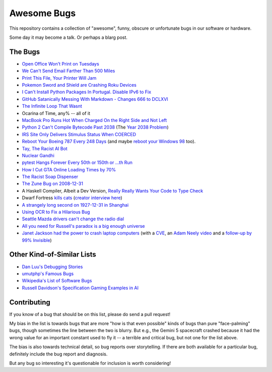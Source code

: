 ============
Awesome Bugs
============

This repository contains a collection of "awesome", funny, obscure or
unfortunate bugs in our software or hardware.

Some day it may become a talk. Or perhaps a blarg post.


The Bugs
--------

* `Open Office Won't Print on Tuesdays
  <https://bugs.launchpad.net/ubuntu/+source/cupsys/+bug/255161>`_

* `We Can't Send Email Farther Than 500 Miles
  <http://www.ibiblio.org/harris/500milemail.html>`_

* `Print This File, Your Printer Will Jam
  <https://nedbatchelder.com/blog/200811/print_this_file_your_printer_will_jam.html>`_

* `Pokemon Sword and Shield are Crashing Roku Devices
  <https://gamerant.com/pokemon-sword-shield-roku-device-crash/>`_

* `I Can't Install Python Packages In Portugal. Disable IPv6 to Fix
  <https://github.com/pypa/pip/issues/5374>`_

* `GitHub Satanically Messing With Markdown - Changes 666 to DCLXVI
  <https://stackoverflow.com/questions/44619165/github-satanically-messing-with-markdown-changes-666-to-dclxvi?rq=1>`_

* `The Infinite Loop That Wasnt
  <https://mgba.io/2020/01/25/infinite-loop-holy-grail/>`_

* Ocarina of Time, any% -- all of it

* `MacBook Pro Runs Hot When Charged On the Right Side and Not Left
  <https://apple.stackexchange.com/questions/363337/how-to-find-cause-of-high-kernel-task-cpu-usage/363933#363933>`_

* `Python 2 Can't Compile Bytecode Past 2038
  <https://bugs.python.org/issue34990>`_ (The `Year 2038 Problem
  <https://en.wikipedia.org/wiki/Year_2038_problem>`_)

* `IRS Site Only Delivers Stimulus Status When COERCED
  <https://www.latimes.com/business/story/2020-04-27/irs-website-hack-coronavirus-stimulus-checks-all-caps>`_

* `Reboot Your Boeing 787 Every 248 Days
  <https://ioactive.com/reverse-engineers-perspective-on-the-boeing-787-51-days-airworthiness-directive/>`_
  (and maybe `reboot your Windows 98 <https://web.archive.org/web/20060623143454/http://support.microsoft.com/default.aspx?scid=KB;EN-US;Q216641&>`_
  too).

* `Tay, The Racist AI Bot <https://en.wikipedia.org/wiki/Tay_(bot)>`_

* `Nuclear Gandhi <https://medium.com/4thought-studios/gandhi-and-the-nuclear-option-32c8fa251280>`_

* `pytest Hangs Forever Every 50th or 150th or ...th Run <http://skybert.net/python/python-pytest-hangs-forever/>`_

* `How I Cut GTA Online Loading Times by 70% <https://nee.lv/2021/02/28/How-I-cut-GTA-Online-loading-times-by-70/>`_

* `The Racist Soap Dispenser <https://twitter.com/nke_ise/status/897756900753891328?ref_src=twsrc%5Etfw>`_

* `The Zune Bug on 2008-12-31 <http://bit-player.org/2009/the-zune-bug>`_

* A Haskell Compiler, Albeit a Dev Version, `Really Really Wants Your Code to Type Check <https://gitlab.haskell.org/ghc/ghc/-/issues/163>`_

* Dwarf Fortress `kills cats <https://www.youtube.com/watch?v=6yWf6BHqiWM>`_
  (`creator interview here <https://www.youtube.com/watch?v=VAhHkJQ3KgY>`_)

* `A strangely long second on 1927-12-31 in Shanghai
  <https://stackoverflow.com/questions/6841333/why-is-subtracting-these-two-times-in-1927-giving-a-strange-result/>`_

* `Using OCR to Fix a Hilarious Bug
  <https://artsy.github.io/blog/2015/11/05/Using-OCR-To-Fix-A-Hilarious-Bug/>`_

* `Seattle Mazda drivers can't change the radio dial
  <https://www.kuow.org/stories/we-didn-t-mean-to-ruin-your-mazda-s-stereo>`_

* `All you need for Russell's paradox is a big enough universe
  <https://github.com/agda/agda/issues/5706>`_

* `Janet Jackson had the power to crash laptop computers <https://devblogs.microsoft.com/oldnewthing/20220816-00/?p=106994>`_
  (with a `CVE <https://cve.mitre.org/cgi-bin/cvename.cgi?name=CVE-2022-38392>`_, an `Adam Neely video <https://www.youtube.com/watch?v=-y3RGeaxksY>`_ and a `follow-up by 99% Invisible <https://99percentinvisible.org/episode/mini-stories-volume-15/3/>`_)

Other Kind-of-Similar Lists
---------------------------

* `Dan Luu's Debugging Stories
  <https://github.com/danluu/debugging-stories>`_

* `umutphp's Famous Bugs <https://github.com/umutphp/famous-bugs>`_

* `Wikipedia's List of Software Bugs
  <https://en.wikipedia.org/wiki/List_of_software_bugs>`_

* `Russell Davidson's Specification Gaming Examples in AI
  <https://russell-davidson.arts.mcgill.ca/e706/gaming.examples.in.AI.html>`_


Contributing
------------

If you know of a bug that should be on this list, please do send a pull
request!

My bias in the list is towards bugs that are more "how is that even
possible" kinds of bugs than pure "face-palming" bugs, though sometimes
the line between the two is blurry. But e.g., the Gemini 5 spacecraft
crashed because it had the wrong value for an important constant used to
fly it -- a terrible and critical bug, but not one for the list above.

The bias is also towards technical detail, so bug reports over
storytelling. If there are both available for a particular bug,
definitely include the bug report and diagnosis.

But any bug so interesting it's questionable for inclusion is worth
considering!
